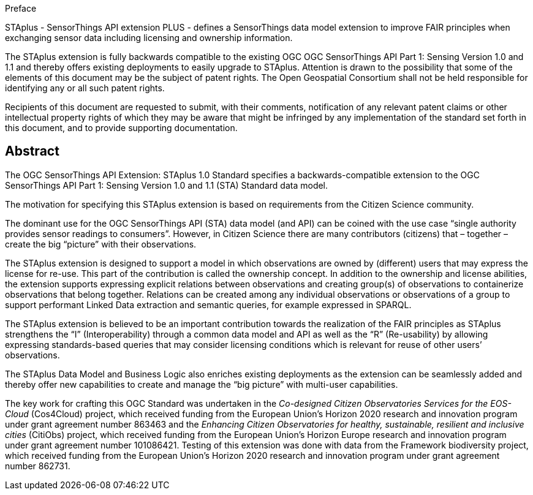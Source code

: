 .Preface

STAplus - SensorThings API extension PLUS - defines a SensorThings data model extension to improve FAIR principles when exchanging sensor data including licensing and ownership information. 

The STAplus extension is fully backwards compatible to the existing OGC OGC SensorThings API Part 1: Sensing Version 1.0 and 1.1 and thereby offers existing deployments to easily upgrade to STAplus.
Attention is drawn to the possibility that some of the elements of this document may be the subject of patent rights. The Open Geospatial Consortium shall not be held responsible for identifying any or all such patent rights.

Recipients of this document are requested to submit, with their comments, notification of any relevant patent claims or other intellectual property rights of which they may be aware that might be infringed by any implementation of the standard set forth in this document, and to provide supporting documentation.


[abstract]
== Abstract

The  OGC SensorThings API Extension: STAplus 1.0 Standard specifies a backwards-compatible extension to the OGC SensorThings API Part 1: Sensing Version 1.0 and 1.1 (STA) Standard data model.

The motivation for specifying this STAplus extension is based on requirements from the Citizen Science community.

The dominant use for the OGC SensorThings API (STA) data model (and API) can be coined with the use case “single authority provides sensor readings to consumers”. However, in Citizen Science there are many contributors (citizens) that – together – create the big “picture” with their observations.

The STAplus extension is designed to support a model in which observations are owned by (different) users that may express the license for re-use. This part of the contribution is called the ownership concept. In addition to the ownership and license abilities, the extension supports expressing explicit relations between observations and creating group(s) of observations to containerize observations that belong together. Relations can be created among any individual observations or observations of a group to support performant Linked Data extraction and semantic queries, for example expressed in SPARQL.

The STAplus extension is believed to be an  important contribution towards the realization of the FAIR principles as STAplus strengthens the “I” (Interoperability) through a common data model and API as well as the “R” (Re-usability) by allowing expressing standards-based queries that may consider licensing conditions which is relevant for reuse of other users’ observations. 

The STAplus Data Model and Business Logic also enriches existing deployments as the extension can be seamlessly added and thereby offer new capabilities to create and manage the “big picture” with multi-user capabilities.

The key work for crafting this OGC Standard was undertaken in the _Co-designed Citizen Observatories Services for the EOS-Cloud_ (Cos4Cloud) project, which received funding from the European Union’s Horizon 2020 research and innovation program under grant agreement number 863463 and the _Enhancing Citizen Observatories for healthy, sustainable, resilient and inclusive cities_ (CitiObs) project, which received funding from the European Union’s Horizon Europe research and innovation program under grant agreement number 101086421. Testing of this extension was done with data from the Framework biodiversity project, which received funding from the European Union’s Horizon 2020 research and innovation program under grant agreement number 862731.

